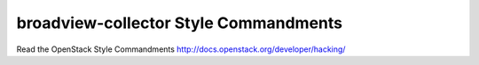 broadview-collector Style Commandments
===============================================

Read the OpenStack Style Commandments http://docs.openstack.org/developer/hacking/
